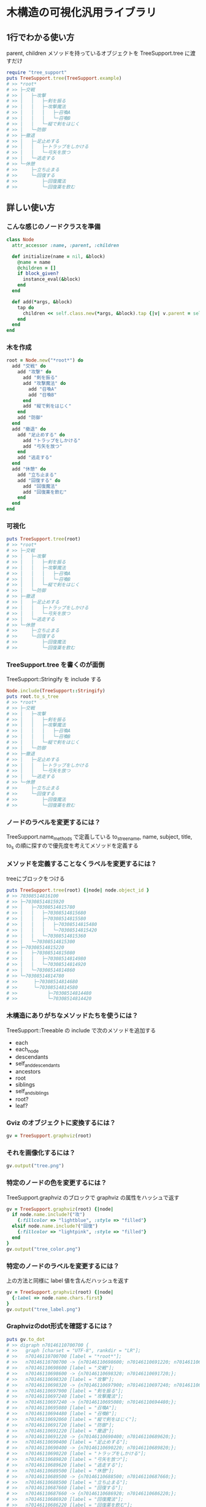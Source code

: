 #+OPTIONS: toc:nil num:nil author:nil creator:nil \n:nil |:t
#+OPTIONS: @:t ::t ^:t -:t f:t *:t <:t

* 木構造の可視化汎用ライブラリ

  [[https://travis-ci.org/akicho8/tree_support.png]]

** 1行でわかる使い方

   parent, children メソッドを持っているオブジェクトを TreeSupport.tree に渡すだけ

#+BEGIN_SRC ruby
require "tree_support"
puts TreeSupport.tree(TreeSupport.example)
# >> *root*
# >> ├─交戦
# >> │   ├─攻撃
# >> │   │   ├─剣を振る
# >> │   │   ├─攻撃魔法
# >> │   │   │   ├─召喚A
# >> │   │   │   └─召喚B
# >> │   │   └─縦で剣をはじく
# >> │   └─防御
# >> ├─撤退
# >> │   ├─足止めする
# >> │   │   ├─トラップをしかける
# >> │   │   └─弓矢を放つ
# >> │   └─逃走する
# >> └─休憩
# >>     ├─立ち止まる
# >>     └─回復する
# >>         ├─回復魔法
# >>         └─回復薬を飲む
#+END_SRC

** 詳しい使い方

*** こんな感じのノードクラスを準備

#+BEGIN_SRC ruby
class Node
  attr_accessor :name, :parent, :children

  def initialize(name = nil, &block)
    @name = name
    @children = []
    if block_given?
      instance_eval(&block)
    end
  end

  def add(*args, &block)
    tap do
      children << self.class.new(*args, &block).tap {|v| v.parent = self }
    end
  end
end
#+END_SRC

*** 木を作成

#+BEGIN_SRC ruby
root = Node.new("*root*") do
  add "交戦" do
    add "攻撃" do
      add "剣を振る"
      add "攻撃魔法" do
        add "召喚A"
        add "召喚B"
      end
      add "縦で剣をはじく"
    end
    add "防御"
  end
  add "撤退" do
    add "足止めする" do
      add "トラップをしかける"
      add "弓矢を放つ"
    end
    add "逃走する"
  end
  add "休憩" do
    add "立ち止まる"
    add "回復する" do
      add "回復魔法"
      add "回復薬を飲む"
    end
  end
end
#+END_SRC

*** 可視化

#+BEGIN_SRC ruby
puts TreeSupport.tree(root)
# >> *root*
# >> ├─交戦
# >> │   ├─攻撃
# >> │   │   ├─剣を振る
# >> │   │   ├─攻撃魔法
# >> │   │   │   ├─召喚A
# >> │   │   │   └─召喚B
# >> │   │   └─縦で剣をはじく
# >> │   └─防御
# >> ├─撤退
# >> │   ├─足止めする
# >> │   │   ├─トラップをしかける
# >> │   │   └─弓矢を放つ
# >> │   └─逃走する
# >> └─休憩
# >>     ├─立ち止まる
# >>     └─回復する
# >>         ├─回復魔法
# >>         └─回復薬を飲む
#+END_SRC

*** TreeSupport.tree を書くのが面倒

   TreeSupport::Stringify を include する

#+BEGIN_SRC ruby
Node.include(TreeSupport::Stringify)
puts root.to_s_tree
# >> *root*
# >> ├─交戦
# >> │   ├─攻撃
# >> │   │   ├─剣を振る
# >> │   │   ├─攻撃魔法
# >> │   │   │   ├─召喚A
# >> │   │   │   └─召喚B
# >> │   │   └─縦で剣をはじく
# >> │   └─防御
# >> ├─撤退
# >> │   ├─足止めする
# >> │   │   ├─トラップをしかける
# >> │   │   └─弓矢を放つ
# >> │   └─逃走する
# >> └─休憩
# >>     ├─立ち止まる
# >>     └─回復する
# >>         ├─回復魔法
# >>         └─回復薬を飲む
#+END_SRC

*** ノードのラベルを変更するには？

    TreeSupport.name_methods で定義している to_s_tree_name, name, subject, title, to_s の順に探すので優先度を考えてメソッドを定義する

*** メソッドを定義することなくラベルを変更するには？

   treeにブロックをつける

#+BEGIN_SRC ruby
puts TreeSupport.tree(root) {|node| node.object_id }
# >> 70308514816100
# >> ├─70308514815920
# >> │   ├─70308514815780
# >> │   │   ├─70308514815680
# >> │   │   ├─70308514815580
# >> │   │   │   ├─70308514815480
# >> │   │   │   └─70308514815420
# >> │   │   └─70308514815360
# >> │   └─70308514815300
# >> ├─70308514815220
# >> │   ├─70308514815080
# >> │   │   ├─70308514814980
# >> │   │   └─70308514814920
# >> │   └─70308514814860
# >> └─70308514814780
# >>      ├─70308514814680
# >>      └─70308514814580
# >>           ├─70308514814480
# >>           └─70308514814420
#+END_SRC

*** 木構造にありがちなメソッドたちを使うには？

    TreeSupport::Treeable の include で次のメソッドを追加する

- each
- each_node
- descendants
- self_and_descendants
- ancestors
- root
- siblings
- self_and_siblings
- root?
- leaf?

*** Gviz のオブジェクトに変換するには？

#+BEGIN_SRC ruby
gv = TreeSupport.graphviz(root)
#+END_SRC

*** それを画像化するには？

#+BEGIN_SRC ruby
gv.output("tree.png")
#+END_SRC

   [[https://raw.github.com/akicho8/tree_support/master/images/tree.png]]

*** 特定のノードの色を変更するには？

   TreeSupport.graphviz のブロックで graphviz の属性をハッシュで返す

#+BEGIN_SRC ruby
gv = TreeSupport.graphviz(root) {|node|
  if node.name.include?("攻")
    {:fillcolor => "lightblue", :style => "filled"}
  elsif node.name.include?("回復")
    {:fillcolor => "lightpink", :style => "filled"}
  end
}
gv.output("tree_color.png")
#+END_SRC

   [[https://raw.github.com/akicho8/tree_support/master/images/tree_color.png]]

*** 特定のノードのラベルを変更するには？

   上の方法と同様に label 値を含んだハッシュを返す

#+BEGIN_SRC ruby
gv = TreeSupport.graphviz(root) {|node|
  {:label => node.name.chars.first}
}
gv.output("tree_label.png")
#+END_SRC

   [[https://raw.github.com/akicho8/tree_support/master/images/tree_label.png]]

*** Graphvizのdot形式を確認するには？

#+BEGIN_SRC ruby
puts gv.to_dot
# >> digraph n70146110700700 {
# >>   graph [charset = "UTF-8", rankdir = "LR"];
# >>   n70146110700700 [label = "*root*"];
# >>   n70146110700700 -> {n70146110698600; n70146110691220; n70146110689500;};
# >>   n70146110698600 [label = "交戦"];
# >>   n70146110698600 -> {n70146110698320; n70146110691720;};
# >>   n70146110698320 [label = "攻撃"];
# >>   n70146110698320 -> {n70146110697900; n70146110697240; n70146110692060;};
# >>   n70146110697900 [label = "剣を振る"];
# >>   n70146110697240 [label = "攻撃魔法"];
# >>   n70146110697240 -> {n70146110695080; n70146110694480;};
# >>   n70146110695080 [label = "召喚A"];
# >>   n70146110694480 [label = "召喚B"];
# >>   n70146110692060 [label = "縦で剣をはじく"];
# >>   n70146110691720 [label = "防御"];
# >>   n70146110691220 [label = "撤退"];
# >>   n70146110691220 -> {n70146110690400; n70146110689620;};
# >>   n70146110690400 [label = "足止めする"];
# >>   n70146110690400 -> {n70146110690220; n70146110689820;};
# >>   n70146110690220 [label = "トラップをしかける"];
# >>   n70146110689820 [label = "弓矢を放つ"];
# >>   n70146110689620 [label = "逃走する"];
# >>   n70146110689500 [label = "休憩"];
# >>   n70146110689500 -> {n70146110688500; n70146110687660;};
# >>   n70146110688500 [label = "立ち止まる"];
# >>   n70146110687660 [label = "回復する"];
# >>   n70146110687660 -> {n70146110686920; n70146110686220;};
# >>   n70146110686920 [label = "回復魔法"];
# >>   n70146110686220 [label = "回復薬を飲む"];
# >> }
#+END_SRC

*** デバッグ時などですぐ画像変換したものを確認するには？

#+BEGIN_SRC ruby
TreeSupport.graph_open(root)
#+END_SRC

   次のショートカットに相当

#+BEGIN_SRC ruby
TreeSupport.graphviz(root).output("_output.png")
`open _output.png`
#+END_SRC

*** ノードクラスを自分で作るのが面倒

    TreeSupport::Node をそのまま使えばいい。

#+BEGIN_SRC ruby
TreeSupport::Node.new("*root*") do
  add "交戦" do
    add "攻撃" do
      add "剣を振る"
      add "攻撃魔法" do
        add "召喚A"
        add "召喚B"
      end
    end
  end
end
#+END_SRC

*** 木を作るのが面倒

#+BEGIN_SRC ruby
TreeSupport.example
#+END_SRC

    に簡単なサンプルの木が入ってる

*** 葉を辿るには？

    TreeSupport::Treeable を include していれば each_node が使える

#+BEGIN_SRC ruby
root = TreeSupport.example
root.each_node.with_index {|n, i| p [i, n.name] }
# >> [0, "*root*"]
# >> [1, "交戦"]
# >> [2, "攻撃"]
# >> [3, "剣を振る"]
# >> [4, "攻撃魔法"]
# >> [5, "召喚A"]
# >> [6, "召喚B"]
# >> [7, "縦で剣をはじく"]
# >> [8, "防御"]
# >> [9, "撤退"]
# >> [10, "足止めする"]
# >> [11, "トラップをしかける"]
# >> [12, "弓矢を放つ"]
# >> [13, "逃走する"]
# >> [14, "休憩"]
# >> [15, "立ち止まる"]
# >> [16, "回復する"]
# >> [17, "回復魔法"]
# >> [18, "回復薬を飲む"]
#+END_SRC

*** ルートは表示したくない

#+BEGIN_SRC ruby
puts TreeSupport.tree(root, :drop => 1)
# >> 交戦
# >> ├─攻撃
# >> │   ├─剣を振る
# >> │   ├─攻撃魔法
# >> │   │   ├─召喚A
# >> │   │   └─召喚B
# >> │   └─縦で剣をはじく
# >> └─防御
# >> 撤退
# >> ├─足止めする
# >> │   ├─トラップをしかける
# >> │   └─弓矢を放つ
# >> └─逃走する
# >> 休憩
# >> ├─立ち止まる
# >> └─回復する
# >>     ├─回復魔法
# >>     └─回復薬を飲む
#+END_SRC

*** 木が大きすぎるので深さ3まででいい

#+BEGIN_SRC ruby
puts TreeSupport.tree(root, :take => 3)
# >> *root*
# >> ├─交戦
# >> │   ├─攻撃
# >> │   └─防御
# >> ├─撤退
# >> │   ├─足止めする
# >> │   └─逃走する
# >> └─休憩
# >>     ├─立ち止まる
# >>     └─回復する
#+END_SRC

*** 両方組み合わせると

#+BEGIN_SRC ruby
puts TreeSupport.tree(root, :take => 3, :drop => 1)
# >> 交戦
# >> ├─攻撃
# >> └─防御
# >> 撤退
# >> ├─足止めする
# >> └─逃走する
# >> 休憩
# >> ├─立ち止まる
# >> └─回復する
#+END_SRC

*** 画像版も同様のオプションがある

#+BEGIN_SRC ruby
gv = TreeSupport.graphviz(root, :drop => 1)
gv.output("drop.png")
#+END_SRC

    [[https://raw.github.com/akicho8/tree_support/master/images/drop.png]]

#+BEGIN_SRC ruby
gv = TreeSupport.graphviz(root, :take => 3)
gv.output("take.png")
#+END_SRC

    [[https://raw.github.com/akicho8/tree_support/master/images/take.png]]

#+BEGIN_SRC ruby
gv = TreeSupport.graphviz(root, :take => 3, :drop => 1)
gv.output("take_drop.png")
#+END_SRC

    [[https://raw.github.com/akicho8/tree_support/master/images/take_drop.png]]

*** acts_as_tree 相当を使うには？

    Migration

#+BEGIN_SRC ruby
create_table :nodes do |t|
  t.belongs_to :parent
end
#+END_SRC

    Model

#+BEGIN_SRC ruby
class Node < ActiveRecord::Base
  ar_tree_model
end
#+END_SRC

    https://github.com/amerine/acts_as_tree との違い

    - シンプル
    - Node#ancestors は自分を含む
    - 安全に全削除する safe_destroy_all を追加 (acts_as_list との組み合わせでは destroy_all で事故る)
    - Node.roots は scope で定義
    - 引数が異なる。:order => :id にしたい場合は scope: -> { order(:id) } とする。こうすることで where 条件も渡せる。

*** StaticRecord を対応させるには？

    https://github.com/akicho8/static_record
    StaticRecord のモデルであっても parent, children メソッドがあればいい。

#+BEGIN_SRC ruby
class Foo
  include StaticRecord
  static_record [
    {:key => :a, :parent => nil},
    {:key => :b, :parent => :a},
    {:key => :c, :parent => :b},
  ], :attr_reader_auto => true

  include TreeSupport::Treeable
  include TreeSupport::Stringify

  def parent
    self.class[super]
  end

  def children
    self.class.find_all {|e| e.parent == self }
  end
end

puts Foo.find_all(&:root?).collect(&:to_s_tree)
# >> A
# >> └─B
# >>     └─C
#+END_SRC

** 心配ごと

   - Gviz が標準クラスを拡張しているので Rails (ActiveSupport) 等と組み合わせたときの将来の干渉が心配
